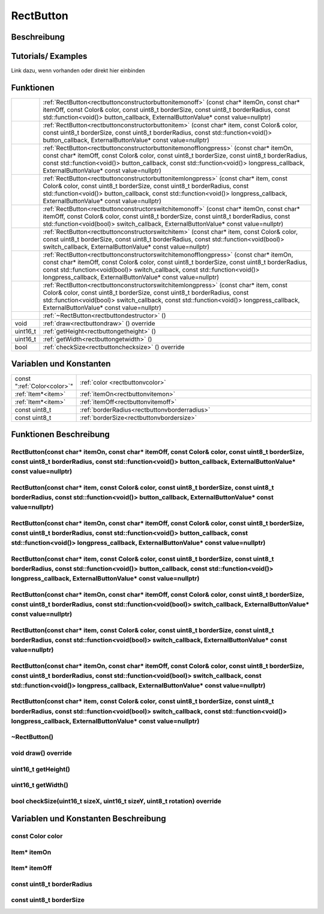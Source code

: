 .. _rectbutton:

RectButton
++++++++++

Beschreibung
=============


Tutorials/ Examples
=====================
Link dazu, wenn vorhanden
oder direkt hier einbinden

Funktionen
=============

.. csv-table:: 
    :widths: 100 1000

    , ":ref:`RectButton<rectbuttonconstructorbuttonitemonoff>` (const char* itemOn, const char* itemOff, const Color& color, const uint8_t borderSize, const uint8_t borderRadius, const std::function<void()> button_callback, ExternalButtonValue* const value=nullptr)"
    , ":ref:`RectButton<rectbuttonconstructorbuttonitem>` (const char* item, const Color& color, const uint8_t borderSize, const uint8_t borderRadius, const std::function<void()> button_callback, ExternalButtonValue* const value=nullptr)"
    , ":ref:`RectButton<rectbuttonconstructorbuttonitemonofflongpress>` (const char* itemOn, const char* itemOff, const Color& color, const uint8_t borderSize, const uint8_t borderRadius, const std::function<void()> button_callback, const std::function<void()> longpress_callback, ExternalButtonValue* const value=nullptr)"
    , ":ref:`RectButton<rectbuttonconstructorbuttonitemlongpress>` (const char* item, const Color& color, const uint8_t borderSize, const uint8_t borderRadius, const std::function<void()> button_callback, const std::function<void()> longpress_callback, ExternalButtonValue* const value=nullptr)"
    , ":ref:`RectButton<rectbuttonconstructorswitchitemonoff>` (const char* itemOn, const char* itemOff, const Color& color, const uint8_t borderSize, const uint8_t borderRadius, const std::function<void(bool)> switch_callback, ExternalButtonValue* const value=nullptr)"
    , ":ref:`RectButton<rectbuttonconstructorswitchitem>` (const char* item, const Color& color, const uint8_t borderSize, const uint8_t borderRadius, const std::function<void(bool)> switch_callback, ExternalButtonValue* const value=nullptr)"
    , ":ref:`RectButton<rectbuttonconstructorswitchitemonofflongpress>` (const char* itemOn, const char* itemOff, const Color& color, const uint8_t borderSize, const uint8_t borderRadius, const std::function<void(bool)> switch_callback, const std::function<void()> longpress_callback, ExternalButtonValue* const value=nullptr)"
    , ":ref:`RectButton<rectbuttonconstructorswitchitemlongpress>` (const char* item, const Color& color, const uint8_t borderSize, const uint8_t borderRadius, const std::function<void(bool)> switch_callback, const std::function<void()> longpress_callback, ExternalButtonValue* const value=nullptr)"
    , ":ref:`~RectButton<rectbuttondestructor>` ()"
    void, ":ref:`draw<rectbuttondraw>` () override"
    uint16_t, ":ref:`getHeight<rectbuttongetheight>` ()"
    uint16_t, ":ref:`getWidth<rectbuttongetwidth>` ()"
    bool, ":ref:`checkSize<rectbuttonchecksize>` () override"







Variablen und Konstanten
==========================

.. csv-table:: 
    :widths: 100 1000

    const ":ref:`Color<color>`", ":ref:`color <rectbuttonvcolor>`"
    ":ref:`Item*<item>`", ":ref:`itemOn<rectbuttonvitemon>`"
    ":ref:`Item*<item>`", ":ref:`itemOff<rectbuttonvitemoff>`"
    const uint8_t, ":ref:`borderRadius<rectbuttonvborderradius>`"
    const uint8_t, ":ref:`borderSize<rectbuttonvbordersize>`"


Funktionen Beschreibung
=========================

.. _rectbuttonconstructorbuttonitemonoff:

RectButton(const char* itemOn, const char* itemOff, const Color& color, const uint8_t borderSize, const uint8_t borderRadius, const std::function<void()> button_callback, ExternalButtonValue* const value=nullptr)
~~~~~~~~~~~~~~~~~~~~~~~~~~~~~~~~~~~~~~~~~~~~~~~~~~~~~~~~~~~~~~~~~~~~~~~~~~~~~~~~~~~~~~~~~~~~~~~~~~~~~~~~~~~~~~~~~~~~~~~~~~~~~~~~~~~~~~~~~~~~~~~~~~~~~~~~~~~~~~~~~~~~~~~~~~~~~~~~~~~~~~~~~~~~~~~~~~~~~~~~~~~~~~~~~~~~~~~~~~~~~~

.. _rectbuttonconstructorbuttonitem:

RectButton(const char* item, const Color& color, const uint8_t borderSize, const uint8_t borderRadius, const std::function<void()> button_callback, ExternalButtonValue* const value=nullptr)
~~~~~~~~~~~~~~~~~~~~~~~~~~~~~~~~~~~~~~~~~~~~~~~~~~~~~~~~~~~~~~~~~~~~~~~~~~~~~~~~~~~~~~~~~~~~~~~~~~~~~~~~~~~~~~~~~~~~~~~~~~~~~~~~~~~~~~~~~~~~~~~~~~~~~~~~~~~~~~~~~~~~~~~~~~~~~~~~~~~~~~~~~~~~~~~~~~~~~~~~~~~~~~~~~~~~~~~~~~~~~~

.. _rectbuttonconstructorbuttonitemonofflongpress:

RectButton(const char* itemOn, const char* itemOff, const Color& color, const uint8_t borderSize, const uint8_t borderRadius, const std::function<void()> button_callback, const std::function<void()> longpress_callback, ExternalButtonValue* const value=nullptr)
~~~~~~~~~~~~~~~~~~~~~~~~~~~~~~~~~~~~~~~~~~~~~~~~~~~~~~~~~~~~~~~~~~~~~~~~~~~~~~~~~~~~~~~~~~~~~~~~~~~~~~~~~~~~~~~~~~~~~~~~~~~~~~~~~~~~~~~~~~~~~~~~~~~~~~~~~~~~~~~~~~~~~~~~~~~~~~~~~~~~~~~~~~~~~~~~~~~~~~~~~~~~~~~~~~~~~~~~~~~~~~~~~~~~~~~~~~~~~~~~~~~~~~~~~~~~~~~~~~~~~~~~~~~~~~~~~~~~~~~~~~~~~~~~~~~~~~~~

.. _rectbuttonconstructorbuttonitemlongpress:

RectButton(const char* item, const Color& color, const uint8_t borderSize, const uint8_t borderRadius, const std::function<void()> button_callback, const std::function<void()> longpress_callback, ExternalButtonValue* const value=nullptr)
~~~~~~~~~~~~~~~~~~~~~~~~~~~~~~~~~~~~~~~~~~~~~~~~~~~~~~~~~~~~~~~~~~~~~~~~~~~~~~~~~~~~~~~~~~~~~~~~~~~~~~~~~~~~~~~~~~~~~~~~~~~~~~~~~~~~~~~~~~~~~~~~~~~~~~~~~~~~~~~~~~~~~~~~~~~~~~~~~~~~~~~~~~~~~~~~~~~~~~~~~~~~~~~~~~~~~~~~~~~~~~~~~~~~~~~~~~~~~~~~~~~~~~~~~~~~~~~~~~~

.. _rectbuttonconstructorswitchitemonoff:

RectButton(const char* itemOn, const char* itemOff, const Color& color, const uint8_t borderSize, const uint8_t borderRadius, const std::function<void(bool)> switch_callback, ExternalButtonValue* const value=nullptr)
~~~~~~~~~~~~~~~~~~~~~~~~~~~~~~~~~~~~~~~~~~~~~~~~~~~~~~~~~~~~~~~~~~~~~~~~~~~~~~~~~~~~~~~~~~~~~~~~~~~~~~~~~~~~~~~~~~~~~~~~~~~~~~~~~~~~~~~~~~~~~~~~~~~~~~~~~~~~~~~~~~~~~~~~~~~~~~~~~~~~~~~~~~~~~~~~~~~~~~~~~~~~~~~~~~~~~~~~~~~~~~

.. _rectbuttonconstructorswitchitem:

RectButton(const char* item, const Color& color, const uint8_t borderSize, const uint8_t borderRadius, const std::function<void(bool)> switch_callback, ExternalButtonValue* const value=nullptr)
~~~~~~~~~~~~~~~~~~~~~~~~~~~~~~~~~~~~~~~~~~~~~~~~~~~~~~~~~~~~~~~~~~~~~~~~~~~~~~~~~~~~~~~~~~~~~~~~~~~~~~~~~~~~~~~~~~~~~~~~~~~~~~~~~~~~~~~~~~~~~~~~~~~~~~~~~~~~~~~~~~~~~~~~~~~~~~~~~~~~~~~~~~~~~~~~~~~~~~~~~~~~~~~~~~~~~~~~~~~~~~

.. _rectbuttonconstructorswitchitemonofflongpress:

RectButton(const char* itemOn, const char* itemOff, const Color& color, const uint8_t borderSize, const uint8_t borderRadius, const std::function<void(bool)> switch_callback, const std::function<void()> longpress_callback, ExternalButtonValue* const value=nullptr)
~~~~~~~~~~~~~~~~~~~~~~~~~~~~~~~~~~~~~~~~~~~~~~~~~~~~~~~~~~~~~~~~~~~~~~~~~~~~~~~~~~~~~~~~~~~~~~~~~~~~~~~~~~~~~~~~~~~~~~~~~~~~~~~~~~~~~~~~~~~~~~~~~~~~~~~~~~~~~~~~~~~~~~~~~~~~~~~~~~~~~~~~~~~~~~~~~~~~~~~~~~~~~~~~~~~~~~~~~~~~~~~~~~~~~~~~~~~~~~~~~~~~~~~~~~~~~~~~~~~~~~~~~~~~~~~~~~~~~~~~~~~~~~~~~~~~~~~~

.. _rectbuttonconstructorswitchitemlongpress:

RectButton(const char* item, const Color& color, const uint8_t borderSize, const uint8_t borderRadius, const std::function<void(bool)> switch_callback, const std::function<void()> longpress_callback, ExternalButtonValue* const value=nullptr)
~~~~~~~~~~~~~~~~~~~~~~~~~~~~~~~~~~~~~~~~~~~~~~~~~~~~~~~~~~~~~~~~~~~~~~~~~~~~~~~~~~~~~~~~~~~~~~~~~~~~~~~~~~~~~~~~~~~~~~~~~~~~~~~~~~~~~~~~~~~~~~~~~~~~~~~~~~~~~~~~~~~~~~~~~~~~~~~~~~~~~~~~~~~~~~~~~~~~~~~~~~~~~~~~~~~~~~~~~~~~~~~~~~~~~~~~~~~~~~~~~~~~~~~~~~~~~~~~~~~

.. _rectbuttondestructor:

~RectButton()
~~~~~~~~~~~~~~

.. _rectbuttondraw:

void draw() override
~~~~~~~~~~~~~~~~~~~~~~~~~~~~~~~~~~~~~

.. _rectbuttongetheight:

uint16_t getHeight()
~~~~~~~~~~~~~~~~~~~~~~~~~~~~~~~~~~~~~

.. _rectbuttongetwidth:

uint16_t getWidth()
~~~~~~~~~~~~~~~~~~~~~~~~~~~~~~~~~~~~~

.. _rectbuttonchecksize:

bool checkSize(uint16_t sizeX, uint16_t sizeY, uint8_t rotation) override
~~~~~~~~~~~~~~~~~~~~~~~~~~~~~~~~~~~~~~~~~~~~~~~~~~~~~~~~~~~~~~~~~~~~~~~~~~


Variablen und Konstanten Beschreibung
=====================================

.. _rectbuttonvcolor:

const Color color
~~~~~~~~~~~~~~~~~~~~~~~~~~~~~~~~~~~~~

.. _rectbuttonvitemon:

Item* itemOn
~~~~~~~~~~~~~~~~~~~~~~~~~~~~~~~~~~~~~

.. _rectbuttonvitemoff:

Item* itemOff
~~~~~~~~~~~~~~~~~~~~~~~~~~~~~~~~~~~~~

.. _rectbuttonvborderradius:

const uint8_t borderRadius
~~~~~~~~~~~~~~~~~~~~~~~~~~~~~~~~~~~~~

.. _rectbuttonvbordersize:

const uint8_t borderSize
~~~~~~~~~~~~~~~~~~~~~~~~~~~~~~~~~~~~~
